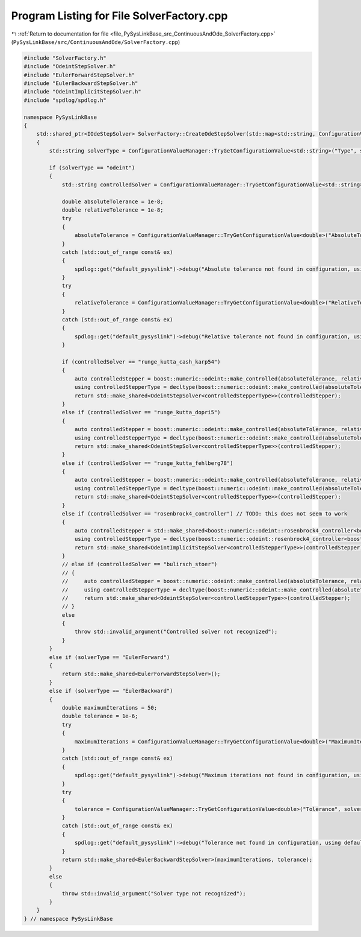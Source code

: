 
.. _program_listing_file_PySysLinkBase_src_ContinuousAndOde_SolverFactory.cpp:

Program Listing for File SolverFactory.cpp
==========================================

|exhale_lsh| :ref:`Return to documentation for file <file_PySysLinkBase_src_ContinuousAndOde_SolverFactory.cpp>` (``PySysLinkBase/src/ContinuousAndOde/SolverFactory.cpp``)

.. |exhale_lsh| unicode:: U+021B0 .. UPWARDS ARROW WITH TIP LEFTWARDS

.. code-block:: cpp

   #include "SolverFactory.h"
   #include "OdeintStepSolver.h"
   #include "EulerForwardStepSolver.h"
   #include "EulerBackwardStepSolver.h"
   #include "OdeintImplicitStepSolver.h"
   #include "spdlog/spdlog.h"
   
   namespace PySysLinkBase
   {
       std::shared_ptr<IOdeStepSolver> SolverFactory::CreateOdeStepSolver(std::map<std::string, ConfigurationValue> solverConfiguration)
       {
           std::string solverType = ConfigurationValueManager::TryGetConfigurationValue<std::string>("Type", solverConfiguration);
   
           if (solverType == "odeint")
           {
               std::string controlledSolver = ConfigurationValueManager::TryGetConfigurationValue<std::string>("ControlledSolver", solverConfiguration);
   
               double absoluteTolerance = 1e-8;
               double relativeTolerance = 1e-8;
               try
               {
                   absoluteTolerance = ConfigurationValueManager::TryGetConfigurationValue<double>("AbsoluteTolerance", solverConfiguration);
               }
               catch (std::out_of_range const& ex)
               {
                   spdlog::get("default_pysyslink")->debug("Absolute tolerance not found in configuration, using default value: {}", absoluteTolerance);
               }
               try
               {
                   relativeTolerance = ConfigurationValueManager::TryGetConfigurationValue<double>("RelativeTolerance", solverConfiguration);
               }
               catch (std::out_of_range const& ex)
               {
                   spdlog::get("default_pysyslink")->debug("Relative tolerance not found in configuration, using default value: {}", relativeTolerance);
               }
   
               if (controlledSolver == "runge_kutta_cash_karp54")
               {
                   auto controlledStepper = boost::numeric::odeint::make_controlled(absoluteTolerance, relativeTolerance, boost::numeric::odeint::runge_kutta_cash_karp54<std::vector<double>>());
                   using controlledStepperType = decltype(boost::numeric::odeint::make_controlled(absoluteTolerance, relativeTolerance, boost::numeric::odeint::runge_kutta_cash_karp54<std::vector<double>>()));
                   return std::make_shared<OdeintStepSolver<controlledStepperType>>(controlledStepper);
               }
               else if (controlledSolver == "runge_kutta_dopri5")
               {
                   auto controlledStepper = boost::numeric::odeint::make_controlled(absoluteTolerance, relativeTolerance, boost::numeric::odeint::runge_kutta_dopri5<std::vector<double>>());
                   using controlledStepperType = decltype(boost::numeric::odeint::make_controlled(absoluteTolerance, relativeTolerance, boost::numeric::odeint::runge_kutta_dopri5<std::vector<double>>()));
                   return std::make_shared<OdeintStepSolver<controlledStepperType>>(controlledStepper);
               }
               else if (controlledSolver == "runge_kutta_fehlberg78")
               {
                   auto controlledStepper = boost::numeric::odeint::make_controlled(absoluteTolerance, relativeTolerance, boost::numeric::odeint::runge_kutta_fehlberg78<std::vector<double>>());
                   using controlledStepperType = decltype(boost::numeric::odeint::make_controlled(absoluteTolerance, relativeTolerance, boost::numeric::odeint::runge_kutta_fehlberg78<std::vector<double>>()));
                   return std::make_shared<OdeintStepSolver<controlledStepperType>>(controlledStepper);
               }
               else if (controlledSolver == "rosenbrock4_controller") // TODO: this does not seem to work
               {
                   auto controlledStepper = std::make_shared<boost::numeric::odeint::rosenbrock4_controller<boost::numeric::odeint::rosenbrock4<double>>>(absoluteTolerance, relativeTolerance);
                   using controlledStepperType = decltype(boost::numeric::odeint::rosenbrock4_controller<boost::numeric::odeint::rosenbrock4<double>>());
                   return std::make_shared<OdeintImplicitStepSolver<controlledStepperType>>(controlledStepper);
               }
               // else if (controlledSolver == "bulirsch_stoer")
               // {
               //     auto controlledStepper = boost::numeric::odeint::make_controlled(absoluteTolerance, relativeTolerance, boost::numeric::odeint::bulirsch_stoer<std::vector<double>>());
               //     using controlledStepperType = decltype(boost::numeric::odeint::make_controlled(absoluteTolerance, relativeTolerance, boost::numeric::odeint::bulirsch_stoer<std::vector<double>>()));
               //     return std::make_shared<OdeintStepSolver<controlledStepperType>>(controlledStepper);
               // }
               else
               {
                   throw std::invalid_argument("Controlled solver not recognized");
               }
           }
           else if (solverType == "EulerForward")
           {
               return std::make_shared<EulerForwardStepSolver>();
           }
           else if (solverType == "EulerBackward")
           {
               double maximumIterations = 50;
               double tolerance = 1e-6;
               try
               {
                   maximumIterations = ConfigurationValueManager::TryGetConfigurationValue<double>("MaximumIterations", solverConfiguration);
               }
               catch (std::out_of_range const& ex)
               {
                   spdlog::get("default_pysyslink")->debug("Maximum iterations not found in configuration, using default value: {}", maximumIterations);
               }
               try
               {
                   tolerance = ConfigurationValueManager::TryGetConfigurationValue<double>("Tolerance", solverConfiguration);
               }
               catch (std::out_of_range const& ex)
               {
                   spdlog::get("default_pysyslink")->debug("Tolerance not found in configuration, using default value: {}", tolerance);
               }
               return std::make_shared<EulerBackwardStepSolver>(maximumIterations, tolerance);
           }
           else
           {
               throw std::invalid_argument("Solver type not recognized");
           }
       }
   } // namespace PySysLinkBase
